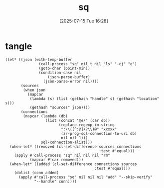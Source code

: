 #+title:      sq
#+date:       [2025-07-15 Tue 16:28]
#+filetags:   :database:
#+identifier: 20250715T162835
* tangle
#+begin_src elisp
(let* ((json (with-temp-buffer
               (call-process "sq" nil t nil "ls" "-cj" "e")
               (goto-char (point-min))
               (condition-case nil
                   (json-parse-buffer)
                 (json-parse-error nil))))
       (sources
        (when json
          (mapcar
           (lambda (s) (list (gethash "handle" s) (gethash "location" s)))
           (gethash "sources" json))))
       (connections
        (mapcar (lambda (db)
                  (list (concat "@e/" (car db))
                        (replace-regexp-in-string
                         ":\\([^:@]+?\\)@" "xxxxx"
                         (zr-prog-sql-connection-to-uri db)
                         nil nil 1)))
                sql-connection-alist)))
  (when-let* ((removed (cl-set-difference sources connections
                                          :test #'equal)))
    (apply #'call-process "sq" nil nil nil "rm"
           (mapcar #'car removed)))
  (when-let* ((added (cl-set-difference connections sources
                                        :test #'equal)))
    (dolist (conn added)
      (apply #'call-process "sq" nil nil nil "add" "--skip-verify"
             "--handle" conn))))
#+end_src
